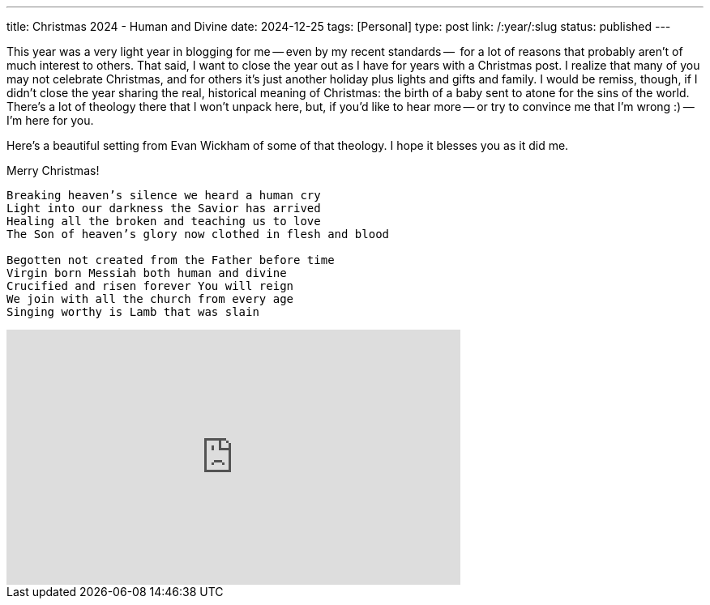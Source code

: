 ---
title: Christmas 2024 - Human and Divine
date: 2024-12-25
tags: [Personal]
type: post
link: /:year/:slug
status: published
---

This year was a very light year in blogging for me -- even by my recent standards --  for a lot of reasons that probably aren't of much interest to others. That said, I want to close the year out as I have for years with a Christmas post. I realize that many of you may not celebrate Christmas, and for others it's just another holiday plus lights and gifts and family. I would be remiss, though, if I didn't close the year sharing the real, historical meaning of Christmas: the birth of a baby sent to atone for the sins of the world. There's a lot of theology there that I won't unpack here, but, if you'd like to hear more -- or try to convince me that I'm wrong :) -- I'm here for you.

Here's a beautiful setting from Evan Wickham of some of that theology. I hope it blesses you as it did me.

Merry Christmas!

[quote]
....
Breaking heaven’s silence we heard a human cry
Light into our darkness the Savior has arrived
Healing all the broken and teaching us to love
The Son of heaven’s glory now clothed in flesh and blood

Begotten not created from the Father before time
Virgin born Messiah both human and divine
Crucified and risen forever You will reign
We join with all the church from every age
Singing worthy is Lamb that was slain
....

++++
<iframe width="560" height="315" src="https://www.youtube.com/embed/4nlifV8IsQs?si=sXcWePRJOMbv6mYx" title="YouTube video player" frameborder="0" allow="accelerometer; autoplay; clipboard-write; encrypted-media; gyroscope; picture-in-picture; web-share" referrerpolicy="strict-origin-when-cross-origin" allowfullscreen></iframe>
++++
